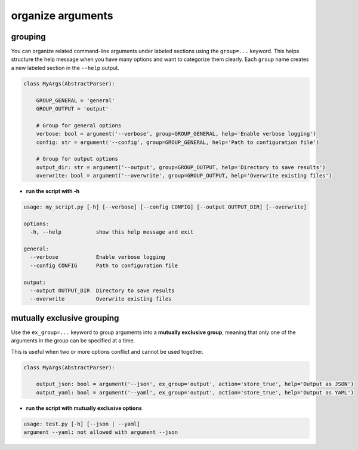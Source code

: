organize arguments
====================

grouping
------------

You can organize related command-line arguments under labeled sections using the ``group=...`` keyword.
This helps structure the help message when you have many options and want to categorize them clearly.
Each ``group`` name creates a new labeled section in the ``--help`` output.


.. code-block:: python

    class MyArgs(AbstractParser):

        GROUP_GENERAL = 'general'
        GROUP_OUTPUT = 'output'

        # Group for general options
        verbose: bool = argument('--verbose', group=GROUP_GENERAL, help='Enable verbose logging')
        config: str = argument('--config', group=GROUP_GENERAL, help='Path to configuration file')

        # Group for output options
        output_dir: str = argument('--output', group=GROUP_OUTPUT, help='Directory to save results')
        overwrite: bool = argument('--overwrite', group=GROUP_OUTPUT, help='Overwrite existing files')

- **run the script with -h**

.. code-block:: text

    usage: my_script.py [-h] [--verbose] [--config CONFIG] [--output OUTPUT_DIR] [--overwrite]

    options:
      -h, --help           show this help message and exit

    general:
      --verbose            Enable verbose logging
      --config CONFIG      Path to configuration file

    output:
      --output OUTPUT_DIR  Directory to save results
      --overwrite          Overwrite existing files

mutually exclusive grouping
------------------------------------

Use the ``ex_group=...`` keyword to group arguments into a **mutually exclusive group**,
meaning that only one of the arguments in the group can be specified at a time.

This is useful when two or more options conflict and cannot be used together.

.. code-block:: python

    class MyArgs(AbstractParser):

        output_json: bool = argument('--json', ex_group='output', action='store_true', help='Output as JSON')
        output_yaml: bool = argument('--yaml', ex_group='output', action='store_true', help='Output as YAML')


- **run the script with mutually exclusive options**

.. prompt:: bash $

    python my_script.py --json test.json --yaml test.yaml


.. code-block:: text

    usage: test.py [-h] [--json | --yaml]
    argument --yaml: not allowed with argument --json
